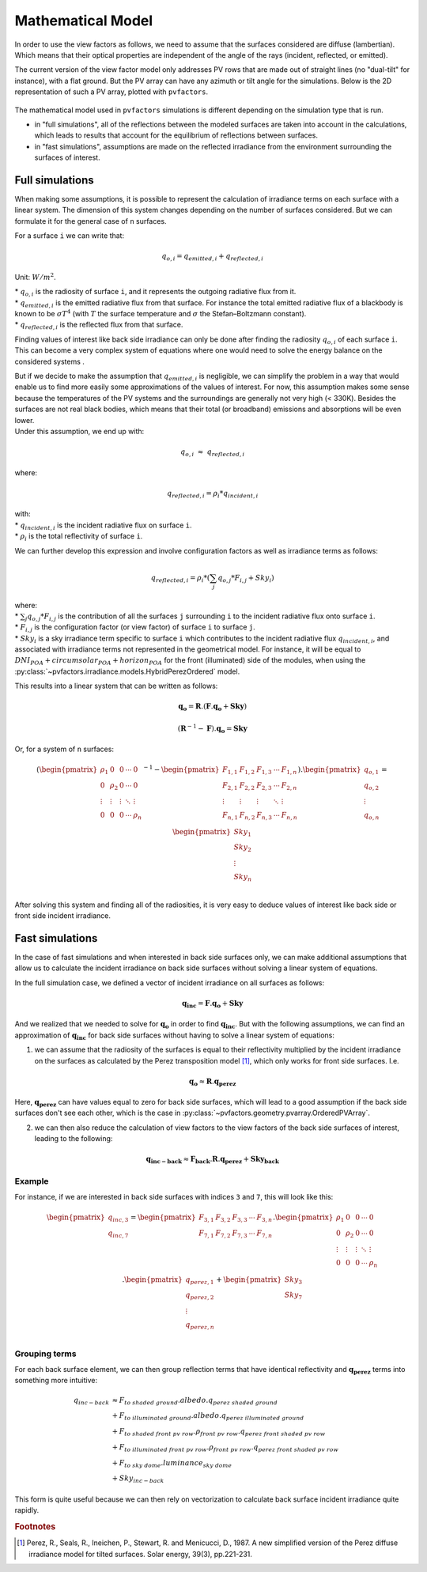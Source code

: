 .. _problem_formulation:

Mathematical Model
==================

In order to use the view factors as follows, we need to assume that the surfaces considered are diffuse (lambertian). Which means that their optical properties are independent of the angle of the rays (incident, reflected, or emitted).

The current version of the view factor model only addresses PV rows that are made out of straight lines
(no "dual-tilt" for instance), with a flat ground. But the PV array can have any azimuth or tilt angle for the simulations. Below is the 2D representation of such a PV array, plotted with ``pvfactors``.


.. figure:: /_static/pvarray.png
   :width: 80%
   :align: center


The mathematical model used in ``pvfactors`` simulations is different depending on the simulation type
that is run.

- in "full simulations", all of the reflections between the modeled surfaces are taken into account in the calculations, which leads to results that account for the equilibrium of reflections between surfaces.
- in "fast simulations", assumptions are made on the reflected irradiance from the environment surrounding the surfaces of interest.


.. _full_mode_theory:

Full simulations
----------------

When making some assumptions, it is possible to represent the calculation of irradiance terms on each surface with a linear system. The dimension of this system changes depending on the number of surfaces considered. But we can formulate it for the general case of ``n`` surfaces.

For a surface ``i`` we can write that:

.. math:: q_{o, i} = q_{emitted, i} + q_{reflected, i}

Unit: :math:`W/m^2`.

| * :math:`q_{o, i}` is the radiosity of surface ``i``, and it represents the outgoing radiative flux from it.
| * :math:`q_{emitted, i}` is the emitted radiative flux from that surface. For instance the total emitted radiative flux of a blackbody is known to be :math:`{\sigma}T^4` (with :math:`T` the surface temperature and :math:`{\sigma}` the Stefan–Boltzmann constant).
| * :math:`q_{reflected, i}` is the reflected flux from that surface.

Finding values of interest like back side irradiance can only be done after finding the
radiosity :math:`q_{o, i}` of each surface ``i``. This can become a very complex system of equations where one would need to solve the energy balance on the considered systems .

| But if we decide to make the assumption that :math:`q_{emitted, i}` is negligible, we can simplify the problem in a way that would enable us to find more easily some approximations of the values of interest. For now, this assumption makes some sense because the temperatures of the PV systems and the surroundings are generally not very high (< 330K). Besides the surfaces are not real black bodies, which means that their total (or broadband) emissions and absorptions will be even lower.
| Under this assumption, we end up with:

.. math:: q_{o, i}{\;}{\approx}{\;}q_{reflected, i}

where:

.. math:: q_{reflected, i} = {\rho_i} * q_{incident, i}

| with:
| * :math:`q_{incident, i}` is the incident radiative flux on surface ``i``.
| * :math:`{\rho_i}` is the total reflectivity of surface ``i``.

We can further develop this expression and involve configuration factors as well as irradiance terms as follows:

.. math:: q_{reflected, i} = {\rho_i} * ({\sum_{j} q_{o, j} * F_{i, j}} + Sky_i)

| where:
| * :math:`{\sum_{j} q_{o, j} * F_{i, j}}` is the contribution of all the surfaces ``j`` surrounding ``i`` to the incident radiative flux onto surface ``i``.
| * :math:`F_{i, j}` is the configuration factor (or view factor) of surface ``i`` to surface ``j``.
| * :math:`Sky_i` is a sky irradiance term specific to surface ``i`` which contributes to the incident radiative flux  :math:`q_{incident, i}`, and associated with irradiance terms not represented in the geometrical model. For instance, it will be equal to :math:`DNI_{POA} + circumsolar_{POA} + horizon_{POA}` for the front (illuminated) side of the modules, when using the :py:class:`~pvfactors.irradiance.models.HybridPerezOrdered` model.

This results into a linear system that can be written as follows:

.. math::

	\mathbf{q_o} = \mathbf{R} . (\mathbf{F} . \mathbf{q_o} + \mathbf{Sky})

	(\mathbf{R}^{-1} - \mathbf{F}).\mathbf{q_o} = \mathbf{Sky}

Or, for a system of ``n`` surfaces:

.. math::

	(\begin{pmatrix}
	{\rho_1}      & 0             & 0      & \cdots   & 0\\
	0             & {\rho_2}      & 0      & \cdots   & 0\\
	\vdots        & \vdots        & \vdots & \ddots   & \vdots\\
	0             & 0             & 0      & \cdots   & {\rho_n}\\
	\end{pmatrix}^{-1} -
	\begin{pmatrix}
	F_{1,1}      & F_{1,2}      & F_{1,3}      & \cdots   & F_{1,n}\\
	F_{2,1}      & F_{2,2}      & F_{2,3}      & \cdots   & F_{2,n}\\
	\vdots       & \vdots       & \vdots       & \ddots   & \vdots\\
	F_{n,1}      & F_{n,2}      & F_{n,3}      & \cdots   & F_{n,n}\\
	\end{pmatrix}).
	\begin{pmatrix}
	q_{o, 1}\\
	q_{o, 2}\\
	\vdots\\
	q_{o, n}\\
	\end{pmatrix}
	=
	\begin{pmatrix}
	Sky_1\\
	Sky_2\\
	\vdots\\
	Sky_n\\
	\end{pmatrix}

After solving this system and finding all of the radiosities, it is very easy to deduce values of interest like back side or front side incident irradiance.

.. _fast_mode_theory:

Fast simulations
----------------

In the case of fast simulations and when interested in back side surfaces only, we can make additional assumptions that allow us to calculate the incident irradiance on back side surfaces without solving a linear system of equations.

In the full simulation case, we defined a vector of incident irradiance on all surfaces as follows:


.. math::

	\mathbf{q_{inc}} = \mathbf{F} . \mathbf{q_o} + \mathbf{Sky}


And we realized that we needed to solve for :math:`\mathbf{q_o}` in order to find :math:`\mathbf{q_{inc}}`. But with the following assumptions, we can find an approximation of :math:`\mathbf{q_{inc}}` for back side surfaces without having to solve a linear system of equations:

1) we can assume that the radiosity of the surfaces is equal to their reflectivity multiplied by the incident irradiance on the surfaces as calculated by the Perez transposition model [#perez_paper]_, which only works for front side surfaces. I.e.

.. math::

	\mathbf{q_{o}} ≈ \mathbf{R} . \mathbf{q_{perez}}

Here, :math:`\mathbf{q_{perez}}` can have values equal to zero for back side surfaces, which will lead to a good assumption if the back side surfaces don't see each other,
which is the case in :py:class:`~pvfactors.geometry.pvarray.OrderedPVArray`.

2) we can then also reduce the calculation of view factors to the view factors of the back side surfaces of interest, leading to the following:


.. math::

	\mathbf{q_{inc-back}} ≈ \mathbf{F_{back}} . \mathbf{R} . \mathbf{q_{perez}} + \mathbf{Sky_{back}}


Example
^^^^^^^

For instance, if we are interested in back side surfaces with indices ``3`` and ``7``, this will look like this:

.. math::

	\begin{pmatrix}
	q_{inc, 3}\\
	q_{inc, 7}\\
	\end{pmatrix}
	=
	\begin{pmatrix}
	F_{3,1}      & F_{3,2}      & F_{3,3}      & \cdots   & F_{3,n}\\
	F_{7,1}      & F_{7,2}      & F_{7,3}      & \cdots   & F_{7,n}\\
	\end{pmatrix} .
	\begin{pmatrix}
	{\rho_1}      & 0             & 0      & \cdots   & 0\\
	0             & {\rho_2}      & 0      & \cdots   & 0\\
	\vdots        & \vdots        & \vdots & \ddots   & \vdots\\
	0             & 0             & 0      & \cdots   & {\rho_n}\\
	\end{pmatrix} .
	\begin{pmatrix}
	q_{perez, 1}\\
	q_{perez, 2}\\
	\vdots\\
	q_{perez, n}\\
	\end{pmatrix}
	+
	\begin{pmatrix}
	Sky_3\\
	Sky_7\\
	\end{pmatrix}


Grouping terms
^^^^^^^^^^^^^^

For each back surface element, we can then group reflection terms that have identical reflectivity
and :math:`\mathbf{q_{perez}}` terms into something more intuitive:

.. math::

   q_{inc-back}
   &≈ F_{to\ shaded\ ground} . albedo . q_{perez\ shaded\ ground} \\
   &+ F_{to\ illuminated\ ground} . albedo . q_{perez\ illuminated\ ground} \\
   &+ F_{to\ shaded\ front\ pv\ row} . \rho_{front\ pv\ row} . q_{perez\ front\ shaded\ pv\ row} \\
   &+ F_{to\ illuminated\ front\ pv\ row} . \rho_{front\ pv\ row} . q_{perez\ front\ shaded\ pv\ row} \\
   &+ F_{to\ sky\ dome} . luminance_{sky\ dome} \\
   &+ Sky_{inc-back}

This form is quite useful because we can then rely on vectorization to calculate back surface incident irradiance quite rapidly.


.. rubric:: Footnotes

.. [#perez_paper] Perez, R., Seals, R., Ineichen, P., Stewart, R. and Menicucci, D., 1987. A new simplified version of the Perez diffuse irradiance model for tilted surfaces. Solar energy, 39(3), pp.221-231.
